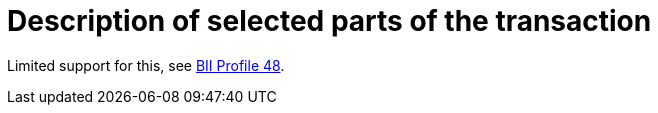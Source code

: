
= Description of selected parts of the transaction

Limited support for this, see link:https://standards.cen.eu/dyn/www/f?p=204:110:0::::FSP_PROJECT:62030&cs=1299CBAFF9E6A7D4FF75F6917E146F7EB[BII Profile 48].

:leveloffset: +1



:leveloffset: -1
